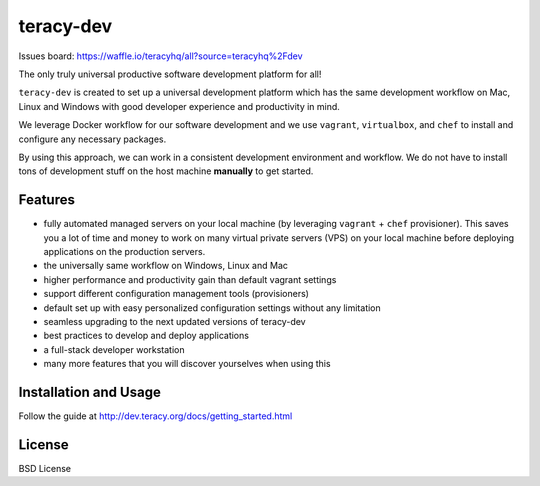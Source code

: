 teracy-dev
==========

.. image:: https://travis-ci.org/teracyhq/dev.svg?branch=develop
    :target: https://travis-ci.org/teracyhq/dev

Issues board: https://waffle.io/teracyhq/all?source=teracyhq%2Fdev


The only truly universal productive software development platform for all!


``teracy-dev`` is created to set up a universal development platform which has the same development
workflow on Mac, Linux and Windows with good developer experience and productivity in mind. 

We leverage Docker workflow for our software development and we use ``vagrant``, ``virtualbox``, and
``chef`` to install and configure any necessary packages.

By using this approach, we can work in a consistent development environment and workflow.
We do not have to install tons of development stuff on the host machine **manually** to get started.


Features
--------

- fully automated managed servers on your local machine (by leveraging ``vagrant`` + ``chef``
  provisioner). This saves you a lot of time and money to work on many virtual private servers (VPS)
  on your local machine before deploying applications on the production servers.
- the universally same workflow on Windows, Linux and Mac
- higher performance and productivity gain than default vagrant settings
- support different configuration management tools (provisioners)
- default set up with easy personalized configuration settings without any limitation
- seamless upgrading to the next updated versions of teracy-dev
- best practices to develop and deploy applications
- a full-stack developer workstation
- many more features that you will discover yourselves when using this

Installation and Usage
----------------------

Follow the guide at http://dev.teracy.org/docs/getting_started.html


License
-------

BSD License
